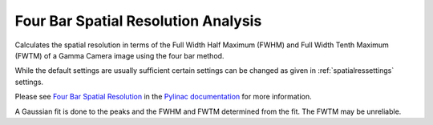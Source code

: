 
.. index::
   pair: Four Bar; Spatial Resolution

.. _fourbar:

Four Bar Spatial Resolution Analysis
====================================

Calculates the spatial resolution in terms of the Full Width Half Maximum (FWHM) and Full Width Tenth Maximum (FWTM) of a Gamma Camera image using the four bar method.

While the default settings are usually sufficient certain settings can be changed as given in :ref:`spatialressettings` settings.

Please see `Four Bar Spatial Resolution <https://pylinac.readthedocs.io/en/latest/nuclear.html#four-bar-spatial-resolution>`_ in the `Pylinac documentation <https://pylinac.readthedocs.io/en/latest/>`_ for more information.

|Note| A Gaussian fit is done to the peaks and the FWHM and FWTM determined from the fit. The FWTM may be unreliable.

.. |Note| image:: _static/Note.png
